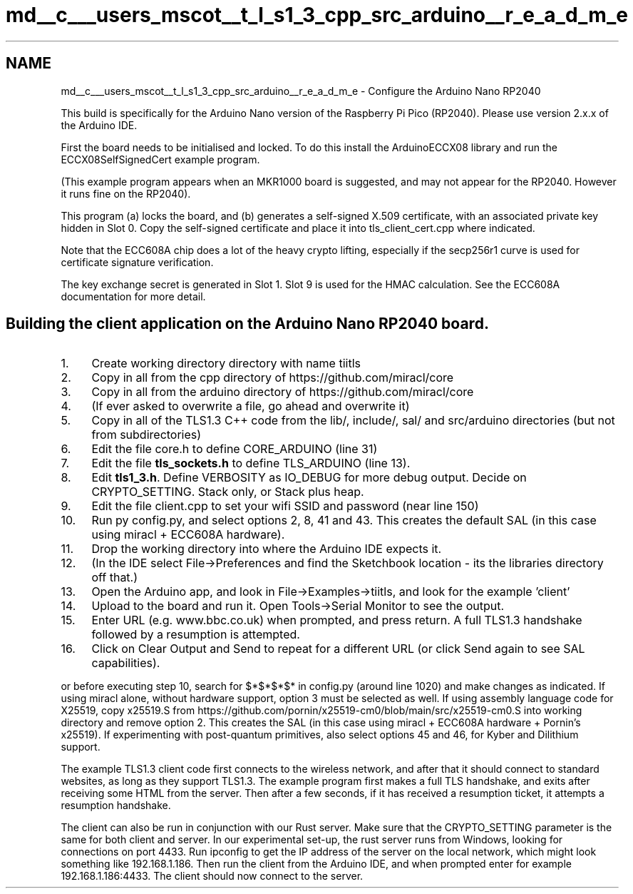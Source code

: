 .TH "md__c___users_mscot__t_l_s1_3_cpp_src_arduino__r_e_a_d_m_e" 3 "Mon Oct 3 2022" "Version 1.2" "TiigerTLS" \" -*- nroff -*-
.ad l
.nh
.SH NAME
md__c___users_mscot__t_l_s1_3_cpp_src_arduino__r_e_a_d_m_e \- Configure the Arduino Nano RP2040 
.PP
This build is specifically for the Arduino Nano version of the Raspberry Pi Pico (RP2040)\&. Please use version 2\&.x\&.x of the Arduino IDE\&.
.PP
First the board needs to be initialised and locked\&. To do this install the ArduinoECCX08 library and run the ECCX08SelfSignedCert example program\&.
.PP
(This example program appears when an MKR1000 board is suggested, and may not appear for the RP2040\&. However it runs fine on the RP2040)\&.
.PP
This program (a) locks the board, and (b) generates a self-signed X\&.509 certificate, with an associated private key hidden in Slot 0\&. Copy the self-signed certificate and place it into tls_client_cert\&.cpp where indicated\&.
.PP
Note that the ECC608A chip does a lot of the heavy crypto lifting, especially if the secp256r1 curve is used for certificate signature verification\&.
.PP
The key exchange secret is generated in Slot 1\&. Slot 9 is used for the HMAC calculation\&. See the ECC608A documentation for more detail\&.
.SH "Building the client application on the Arduino Nano RP2040 board\&."
.PP
.IP "1." 4
Create working directory directory with name tiitls
.IP "2." 4
Copy in all from the cpp directory of https://github.com/miracl/core
.IP "3." 4
Copy in all from the arduino directory of https://github.com/miracl/core
.IP "4." 4
(If ever asked to overwrite a file, go ahead and overwrite it)
.IP "5." 4
Copy in all of the TLS1\&.3 C++ code from the lib/, include/, sal/ and src/arduino directories (but not from subdirectories)
.IP "6." 4
Edit the file core\&.h to define CORE_ARDUINO (line 31)
.IP "7." 4
Edit the file \fBtls_sockets\&.h\fP to define TLS_ARDUINO (line 13)\&.
.IP "8." 4
Edit \fBtls1_3\&.h\fP\&. Define VERBOSITY as IO_DEBUG for more debug output\&. Decide on CRYPTO_SETTING\&. Stack only, or Stack plus heap\&.
.IP "9." 4
Edit the file client\&.cpp to set your wifi SSID and password (near line 150)
.IP "10." 4
Run py config\&.py, and select options 2, 8, 41 and 43\&. This creates the default SAL (in this case using miracl + ECC608A hardware)\&.
.IP "11." 4
Drop the working directory into where the Arduino IDE expects it\&.
.IP "12." 4
(In the IDE select File->Preferences and find the Sketchbook location - its the libraries directory off that\&.)
.IP "13." 4
Open the Arduino app, and look in File->Examples->tiitls, and look for the example 'client'
.IP "14." 4
Upload to the board and run it\&. Open Tools->Serial Monitor to see the output\&.
.IP "15." 4
Enter URL (e\&.g\&. www\&.bbc\&.co\&.uk) when prompted, and press return\&. A full TLS1\&.3 handshake followed by a resumption is attempted\&.
.IP "16." 4
Click on Clear Output and Send to repeat for a different URL (or click Send again to see SAL capabilities)\&.
.PP
.PP
or before executing step 10, search for $*$*$*$* in config\&.py (around line 1020) and make changes as indicated\&. If using miracl alone, without hardware support, option 3 must be selected as well\&. If using assembly language code for X25519, copy x25519\&.S from https://github.com/pornin/x25519-cm0/blob/main/src/x25519-cm0.S into working directory and remove option 2\&. This creates the SAL (in this case using miracl + ECC608A hardware + Pornin's x25519)\&. If experimenting with post-quantum primitives, also select options 45 and 46, for Kyber and Dilithium support\&.
.PP
The example TLS1\&.3 client code first connects to the wireless network, and after that it should connect to standard websites, as long as they support TLS1\&.3\&. The example program first makes a full TLS handshake, and exits after receiving some HTML from the server\&. Then after a few seconds, if it has received a resumption ticket, it attempts a resumption handshake\&.
.PP
The client can also be run in conjunction with our Rust server\&. Make sure that the CRYPTO_SETTING parameter is the same for both client and server\&. In our experimental set-up, the rust server runs from Windows, looking for connections on port 4433\&. Run ipconfig to get the IP address of the server on the local network, which might look something like 192\&.168\&.1\&.186\&. Then run the client from the Arduino IDE, and when prompted enter for example 192\&.168\&.1\&.186:4433\&. The client should now connect to the server\&. 
